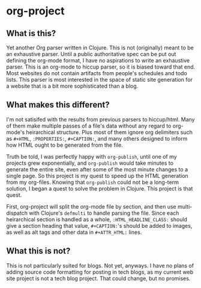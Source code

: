 * org-project
:PROPERTIES:
:CUSTOM_ID: org-project
:END:
** What is this?
Yet another Org parser written in Clojure. This is not (originally) meant to be an exhaustive parser. Until a public authoritative spec can be put out defining the org-mode format, I have no aspirations to write an exhaustive parser. This is an org-mode to hiccup parser, so it is biased toward that end. Most websites do not contain artifacts from people's schedules and todo lists. This parser is most interested in the space of static site generation for a website that is a bit more sophisticated than a blog.
** What makes this different?
I'm not satisifed with the results from previous parsers to hiccup/html. Many of them make multiple passes of a file's data without any regard to org-mode's heirarchical structure. Plus most of them ignore org delimiters such as ~#+HTML~, ~:PROPERTIES:~, ~#+CAPTION:~, and many others designed to inform how HTML ought to be generated from the file.

Truth be told, I was perfectly happy with ~org-publish~, until one of my projects grew exponentially, and ~org-publish~ would take minutes to generate the entire site, even after some of the most minute changes to a single page. So this project is my quest to speed up the HTML generation from my org-files. Knowing that ~org-publish~ could not be a long-term solution, I began a quest to solve the problem in Clojure. This project is that quest.

First, org-project will split the org-mode file by section, and then use multi-dispatch with Clojure's ~defmulti~ to handle parsing the file. Since each heirarchical section is handled as a whole, ~:HTML_HEADLINE_CLASS:~ should give a section heading that value, ~#+CAPTION:~'s should be added to images, as well as alt tags and other data in ~#+ATTR_HTML:~ lines.
** What this is not?
This is not particularly suited for blogs. Not yet, anyways. I have no plans of adding source code formatting for posting in tech blogs, as my current web site project is not a tech blog project. That could change, but no promises.

